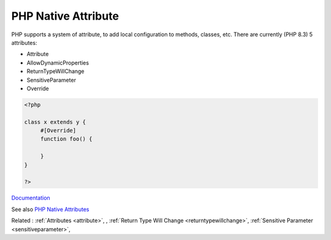 .. _php-native-attribute:

PHP Native Attribute
--------------------

PHP supports a system of attribute, to add local configuration to methods, classes, etc. There are currently (PHP 8.3) 5 attributes: 

+ Attribute
+ AllowDynamicProperties
+ ReturnTypeWillChange
+ SensitiveParameter
+ Override

 

.. code-block:: php
   
   <?php
   
   class x extends y {
   	#[Override]
   	function foo() {
   		
   	}
   }
   
   ?>


`Documentation <https://www.php.net/manual/en/reserved.attributes.php>`__

See also `PHP Native Attributes <https://www.exakat.io/en/php-native-attributes-quick-reference/>`_

Related : :ref:`Attributes <attribute>`, , :ref:`Return Type Will Change <returntypewillchange>`, :ref:`Sensitive Parameter <sensitiveparameter>`, 
